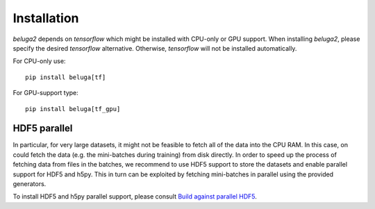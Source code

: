 ============
Installation
============

`beluga2` depends on `tensorflow` which might be installed with
CPU-only or GPU support. When installing `beluga2`, please specify
the desired `tensorflow` alternative. Otherwise, `tensorflow` will not be
installed automatically.

For CPU-only use::

    pip install beluga[tf]

For GPU-support type::

    pip install beluga[tf_gpu]


HDF5 parallel
-------------

In particular, for very large datasets, it might not be feasible to
fetch all of the data into the CPU RAM. In this case, on could
fetch the data (e.g. the mini-batches during training) from disk
directly.
In order to speed up the process of fetching data from files in the
batches, we recommend to use HDF5 support to store the datasets
and enable parallel support for HDF5 and h5py. This in turn can be exploited
by fetching mini-batches in parallel using the provided generators.

To install HDF5 and h5py parallel support,
please consult `Build against parallel HDF5 <http://docs.h5py.org/en/latest/build.html#building-against-parallel-hdf5>`_.

